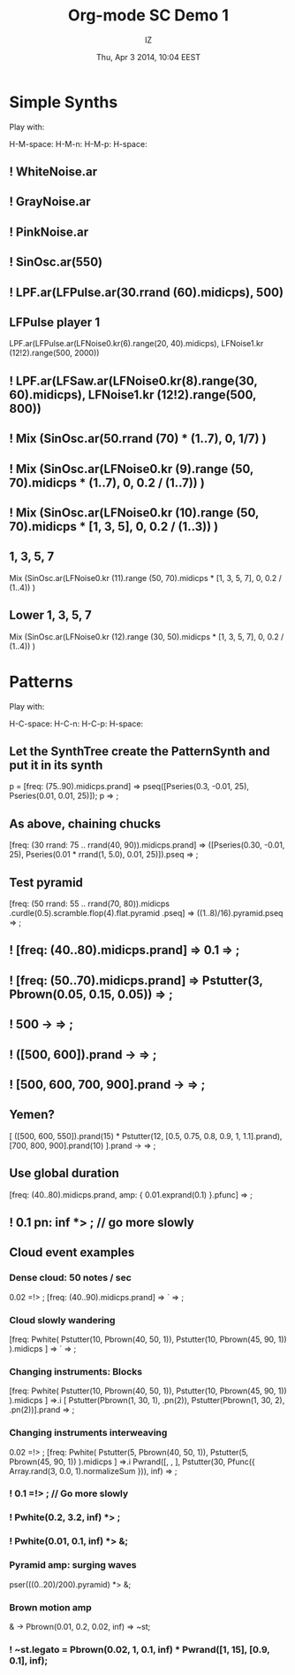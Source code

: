 #+TITLE: Org-mode SC Demo 1
#+DATE: Thu, Apr  3 2014, 10:04 EEST
#+AUTHOR: IZ

* Simple Synths

Play with:

H-M-space:
H-M-n:
H-M-p:
H-space:

** ! WhiteNoise.ar
** ! GrayNoise.ar
** ! PinkNoise.ar
** ! SinOsc.ar(550)
** ! LPF.ar(LFPulse.ar(30.rrand (60).midicps), 500)
** LFPulse player 1
LPF.ar(LFPulse.ar(LFNoise0.kr(6).range(20, 40).midicps), LFNoise1.kr (12!2).range(500, 2000))
** ! LPF.ar(LFSaw.ar(LFNoise0.kr(8).range(30, 60).midicps), LFNoise1.kr (12!2).range(500, 800))
** ! Mix (SinOsc.ar(50.rrand (70) * (1..7), 0, 1/7) )
** ! Mix (SinOsc.ar(LFNoise0.kr (9).range (50, 70).midicps * (1..7), 0, 0.2 / (1..7)) )
** ! Mix (SinOsc.ar(LFNoise0.kr (10).range (50, 70).midicps * [1, 3, 5], 0, 0.2 / (1..3)) )
** 1, 3, 5, 7
Mix (SinOsc.ar(LFNoise0.kr (11).range (50, 70).midicps * [1, 3, 5, 7], 0, 0.2 / (1..4)) )
** Lower 1, 3, 5, 7
Mix (SinOsc.ar(LFNoise0.kr (12).range (30, 50).midicps * [1, 3, 5, 7], 0, 0.2 / (1..4)) )
* Patterns

Play with:

H-C-space:
H-C-n:
H-C-p:
H-space:

** Let the SynthTree create the PatternSynth and put it in its synth
p = [freq: (75..90).midicps.prand] => pseq([Pseries(0.3, -0.01, 25), Pseries(0.01, 0.01, 25)]);
p => \pattern1;

** As above, chaining chucks
[freq: (30 rrand: 75 .. rrand(40, 90)).midicps.prand]
=> ([Pseries(0.30, -0.01, 25), Pseries(0.01 * rrand(1, 5.0), 0.01, 25)]).pseq
=> \pattern1;

** Test pyramid
[freq: (50 rrand: 55 .. rrand(70, 80)).midicps
	.curdle(0.5).scramble.flop(4).flat.pyramid
	.pseq]
=> ((1..8)/16).pyramid.pseq
=> \pattern1;

** ! [freq: (40..80).midicps.prand] => 0.1 => \pattern1;

** ! [freq: (50..70).midicps.prand] => Pstutter(3, Pbrown(0.05, 0.15, 0.05)) => \pattern1;

** ! 500 -> \freq  => \pattern1;

** ! ([500, 600]).prand -> \freq => \pattern1;

** ! [500, 600, 700, 900].prand -> \freq => \pattern1;

** Yemen?
[
	([500, 600, 550]).prand(15) * Pstutter(12, [0.5, 0.75, 0.8, 0.9, 1, 1.1].prand),
	[700, 800, 900].prand(10)
].prand -> \freq => \pattern1;

** Use global duration
[freq: (40..80).midicps.prand, amp: { 0.01.exprand(0.1) }.pfunc] => \pattern1;

** ! 0.1 pn: inf *> \dur; // go more slowly

** Cloud event examples

*** Dense cloud: 50 notes / sec
0.02 =!> \dur;
[freq: (40..90).midicps.prand] => `\lpfsaw => \pattern1;

*** Cloud slowly wandering
:PROPERTIES:
:DATE:     <2014-04-07 Mon 15:53>
:END:
[freq: Pwhite(
	Pstutter(10, Pbrown(40, 50, 1)),
	Pstutter(10, Pbrown(45, 90, 1))
).midicps ] => `\lpfsaw => \pattern1;

*** Changing instruments: Blocks
[freq: Pwhite(
	Pstutter(10, Pbrown(40, 50, 1)),
	Pstutter(10, Pbrown(45, 90, 1))
).midicps ] =>.i [
	Pstutter(Pbrown(1, 30, 1), \sine.pn(2)),
	Pstutter(Pbrown(1, 30, 2), \lpfpulse.pn(2))].prand => \pattern1;
*** Changing instruments interweaving
0.02 =!> \dur;
[freq: Pwhite(
	Pstutter(5, Pbrown(40, 50, 1)),
	Pstutter(5, Pbrown(45, 90, 1))
).midicps ]
=>.i Pwrand([\lpfpulse, \sine, \lpfsaw],
	Pstutter(30, Pfunc({ Array.rand(3, 0.0, 1).normalizeSum })),
	inf)
=> \pattern1;

*** ! 0.1 =!> \dur; // Go more slowly

*** ! Pwhite(0.2, 3.2, inf) *> \legato;
*** ! Pwhite(0.01, 0.1, inf) *> \amp;
*** Pyramid amp: surging waves
pser(((0..20)/200).pyramid) *> \amp;
*** Brown motion amp
\amp -> Pbrown(0.01, 0.2, 0.02, inf) => ~st;
*** ! ~st.legato = Pbrown(0.02, 1, 0.1, inf) * Pwrand([1, 15], [0.9, 0.1], inf);
